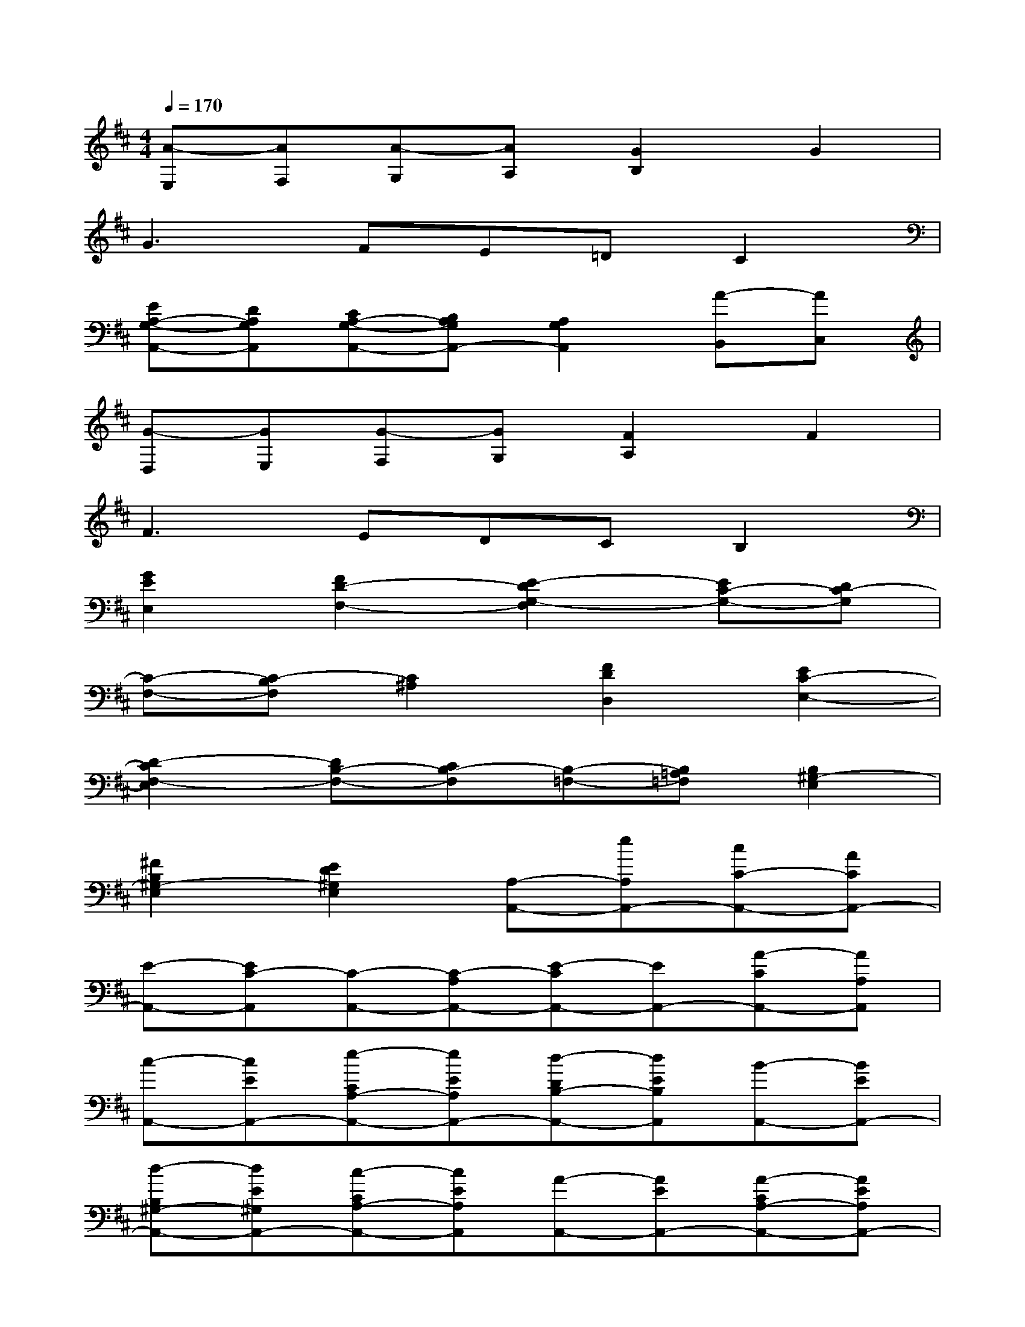 X:1
T:
M:4/4
L:1/8
Q:1/4=170
K:D%2sharps
V:1
[A-E,][AF,][A-G,][AA,][G2B,2]G2|
G3FE=DC2|
[EA,-G,-A,,-][DA,G,A,,][CA,-G,-A,,-][B,A,G,A,,-][A,2G,2A,,2][A-B,,][AC,]|
[G-D,][GE,][G-F,][GG,][F2A,2]F2|
F3EDCB,2|
[G2E2E,2][F2D2-F,2-][E2-D2G,2-F,2][EC-G,-][DC-G,]|
[C-F,-][C-B,F,][C2^A,2][F2D2D,2][E2C2-E,2-]|
[D2-C2F,2-E,2][DB,-F,-][CB,-F,][B,-=F,-][B,=A,=F,][B,2^G,2-E,2]|
[^F2B,2^G,2-E,2][E2D2^G,2E,2][A,-A,,-][eA,A,,-][cC-A,,-][ACA,,-]|
[E-A,,-][EC-A,,][C-A,,-][C-A,A,,-][E-CA,,-][EA,,-][A-CA,,-][AA,A,,]|
[c-A,,-][cEA,,-][e-CA,-A,,-][eEA,A,,-][d-DB,-A,,-][dEB,A,,][B-A,,-][BEA,,-]|
[d-B,^G,-A,,-][dE^G,A,,-][c-CA,-A,,-][cEA,A,,][A-A,,-][AEA,,-][A-CA,-A,,-][AEA,A,,-]|
[^A-^A,C,-=A,,-][^AEC,=A,,][B-E,,-][BEE,,-][^G-B,D,-E,,-][^GE-D,E,,-][E-^G,E,-E,,-][EE,E,,]|
[c-A,,-][cEA,,-][e-CA,-A,,-][eEA,A,,-][d-DB,-A,,-][dEB,A,,][B-E,,-][B-^G,E,,-]|
[B-B,D,-E,,-][BED,E,,-][B,^G,-E,-E,,-][^G,E,E,,][A,-A,,-][eA,A,,-][cC-A,,-][ACA,,-]|
[E-A,,-][EC-A,,][C-A,,-][E2-C2A,,2-][EA,A,,-][A-E,A,,-][AC,A,,]